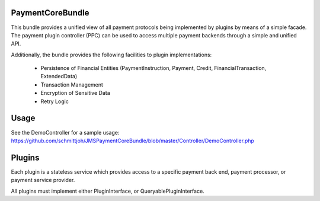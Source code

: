 Payment\CoreBundle
==================
This bundle provides a unified view of all payment protocols being implemented 
by plugins by means of a simple facade. The payment plugin controller (PPC) can
be used to access multiple payment backends through a simple and unified API.

Additionally, the bundle provides the following facilities to plugin implementations:

  * Persistence of Financial Entities (PaymentInstruction, Payment, Credit,
    FinancialTransaction, ExtendedData)
  * Transaction Management
  * Encryption of Sensitive Data
  * Retry Logic

Usage
=====
See the DemoController for a sample usage:
https://github.com/schmittjoh/JMSPaymentCoreBundle/blob/master/Controller/DemoController.php

Plugins
=======
Each plugin is a stateless service which provides access to a specific payment 
back end, payment processor, or payment service provider.

All plugins must implement either PluginInterface, or QueryablePluginInterface.